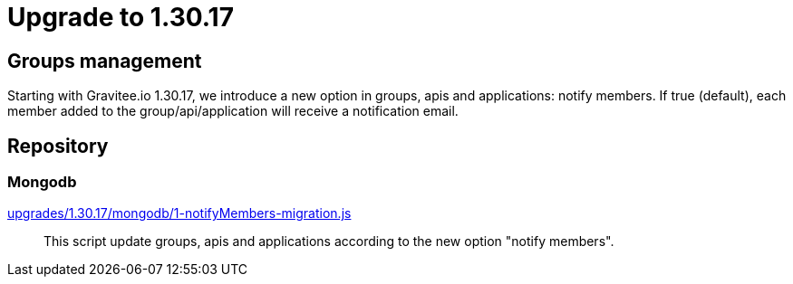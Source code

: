 = Upgrade to 1.30.17

== Groups management

Starting with Gravitee.io 1.30.17, we introduce a new option in groups, apis and applications: notify members.
If true (default), each member added to the group/api/application will receive a notification email.

== Repository
=== Mongodb

https://raw.githubusercontent.com/gravitee-io/release/master/upgrades/1.30.17/mongodb/1-notifyMembers-migration.js[upgrades/1.30.17/mongodb/1-notifyMembers-migration.js]::
This script update groups, apis and applications according to the new option "notify members".